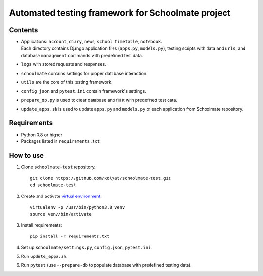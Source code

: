 **************************************************
Automated testing framework for Schoolmate project
**************************************************

Contents
========

* | Applications: ``account``, ``diary``, ``news``, ``school``, ``timetable``,
    ``notebook``.
  | Each directory contains Django application files (``apps.py``,
    ``models.py``), testing scripts with data and ``urls``, and database
    ``management`` commands with predefined test data.
* ``logs`` with stored requests and responses.
* ``schoolmate`` contains settings for proper database interaction.
* ``utils`` are the core of this testing framework.
* ``config.json`` and ``pytest.ini`` contain framework's settings.
* ``prepare_db.py`` is used to clear database and fill it with predefined test
  data.
* ``update_apps.sh`` is used to update ``apps.py`` and ``models.py`` of each
  application from Schoolmate repository.

Requirements
============

* Python 3.8 or higher
* Packages listed in ``requirements.txt``

How to use
==========

1. Clone ``schoolmate-test`` repository:
   ::
     git clone https://github.com/kolyat/schoolmate-test.git
     cd schoolmate-test
2. Create and activate
   `virtual environment <https://docs.python-guide.org/dev/virtualenvs/>`_:
   ::
     virtualenv -p /usr/bin/python3.8 venv
     source venv/bin/activate
3. Install requirements:
   ::
     pip install -r requirements.txt
4. Set up ``schoolmate/settings.py``, ``config.json``, ``pytest.ini``.
5. Run ``update_apps.sh``.
6. Run ``pytest`` (use ``--prepare-db`` to populate database with predefined
   testing data).
